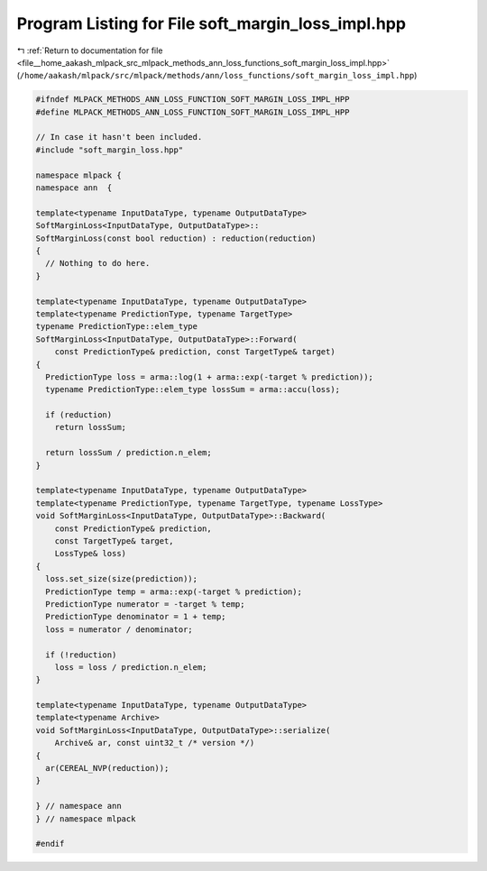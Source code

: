 
.. _program_listing_file__home_aakash_mlpack_src_mlpack_methods_ann_loss_functions_soft_margin_loss_impl.hpp:

Program Listing for File soft_margin_loss_impl.hpp
==================================================

|exhale_lsh| :ref:`Return to documentation for file <file__home_aakash_mlpack_src_mlpack_methods_ann_loss_functions_soft_margin_loss_impl.hpp>` (``/home/aakash/mlpack/src/mlpack/methods/ann/loss_functions/soft_margin_loss_impl.hpp``)

.. |exhale_lsh| unicode:: U+021B0 .. UPWARDS ARROW WITH TIP LEFTWARDS

.. code-block:: cpp

   
   #ifndef MLPACK_METHODS_ANN_LOSS_FUNCTION_SOFT_MARGIN_LOSS_IMPL_HPP
   #define MLPACK_METHODS_ANN_LOSS_FUNCTION_SOFT_MARGIN_LOSS_IMPL_HPP
   
   // In case it hasn't been included.
   #include "soft_margin_loss.hpp"
   
   namespace mlpack {
   namespace ann  {
   
   template<typename InputDataType, typename OutputDataType>
   SoftMarginLoss<InputDataType, OutputDataType>::
   SoftMarginLoss(const bool reduction) : reduction(reduction)
   {
     // Nothing to do here.
   }
   
   template<typename InputDataType, typename OutputDataType>
   template<typename PredictionType, typename TargetType>
   typename PredictionType::elem_type
   SoftMarginLoss<InputDataType, OutputDataType>::Forward(
       const PredictionType& prediction, const TargetType& target)
   {
     PredictionType loss = arma::log(1 + arma::exp(-target % prediction));
     typename PredictionType::elem_type lossSum = arma::accu(loss);
   
     if (reduction)
       return lossSum;
   
     return lossSum / prediction.n_elem;
   }
   
   template<typename InputDataType, typename OutputDataType>
   template<typename PredictionType, typename TargetType, typename LossType>
   void SoftMarginLoss<InputDataType, OutputDataType>::Backward(
       const PredictionType& prediction,
       const TargetType& target,
       LossType& loss)
   {
     loss.set_size(size(prediction));
     PredictionType temp = arma::exp(-target % prediction);
     PredictionType numerator = -target % temp;
     PredictionType denominator = 1 + temp;
     loss = numerator / denominator;
   
     if (!reduction)
       loss = loss / prediction.n_elem;
   }
   
   template<typename InputDataType, typename OutputDataType>
   template<typename Archive>
   void SoftMarginLoss<InputDataType, OutputDataType>::serialize(
       Archive& ar, const uint32_t /* version */)
   {
     ar(CEREAL_NVP(reduction));
   }
   
   } // namespace ann
   } // namespace mlpack
   
   #endif

